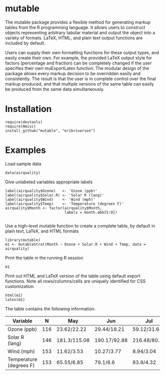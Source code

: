 
* mutable
The mutable package provides a flexible method for generating markup
tables from the R programming language.  It allows users to construct
objects representing arbitrary tabular material and output the object
into a variety of formats. LaTeX, HTML, and plain text output
functions are included by default.

Users can supply their own formatting functions for these output
types, and easily create their own.  For example, the provided LaTeX
output style for factors (percentage and fraction) can be completely
changed if the user specifies their own muExportLatex function. The
modular design of the package allows every markup decision to be
overridden easily and consistently. The result is that the user is in
complete control over the final markup produced, and that multiple
versions of the same table can easily be produced from the same data
simultaneously.

* Installation
: require(devtools)
: require(Hmisc)
: install_github("mutable", "erikriverson")

* Examples
Load sample data
: data(airquality)

Give unlabeled variables appropriate labels
: label(airquality$Ozone)   <- 'Ozone (ppb)'
: label(airquality$Solar.R) <- 'Solar R (lang)'
: label(airquality$Wind)    <- 'Wind (mph)'
: label(airquality$Temp)    <- 'Temperature (degrees F)'
: airquality$Month <- factor(airquality$Month,
:                            labels = month.abb[5:9])
:


Use a high-level mutable function to create a complete table, by default in plain text, LaTeX, and HTML formats
: library(mutable)
: m1 <- mutableStrat(Month ~ Ozone + Solar.R + Wind + Temp, data = airquality)

Print the table in the running R session
: m1 

Print out HTML and LaTeX version of the table using default export functions. Note all
rows/columns/cells are uniquely identified for CSS customization. 
: html(m1)
: latex(m1)

The table contains the following information.

|-------------------------+-----+--------------+--------------+--------------+--------------+--------------+--------------|
| Variable                |   N | May          | Jun          | Jul          | Aug          | Sep          | Overall      |
|-------------------------+-----+--------------+--------------+--------------+--------------+--------------+--------------|
| Ozone (ppb)             | 116 | 23.62/22.22  | 29.44/18.21  | 59.12/31.64  | 59.96/39.68  | 31.45/24.14  | 42.13/32.99  |
| Solar R (lang)          | 146 | 181.3/115.08 | 190.17/92.88 | 216.48/80.57 | 171.86/76.83 | 167.43/79.12 | 185.93/90.06 |
| Wind (mph)              | 153 | 11.62/3.53   | 10.27/3.77   | 8.94/3.04    | 8.79/3.23    | 10.18/3.46   | 9.96/3.52    |
| Temperature (degrees F) | 153 | 65.55/6.85   | 79.1/6.6     | 83.9/4.32    | 83.97/6.59   | 76.9/8.36    | 77.88/9.47   |
|-------------------------+-----+--------------+--------------+--------------+--------------+--------------+--------------|


     
 
 
 
 
 
 
 
 
 



